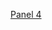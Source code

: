 #+BEGIN_COMMENT
.. title: Bubba Sort Page 2
.. slug: bubba-sort-page-2
.. date: 2023-03-24 16:57:36 UTC-07:00
.. tags: bubba,sorting,comics
.. category: Comics
.. link: 
.. description: 
.. type: text

#+END_COMMENT

[[img-url:bubba-004-1250.png][Panel 4]]
